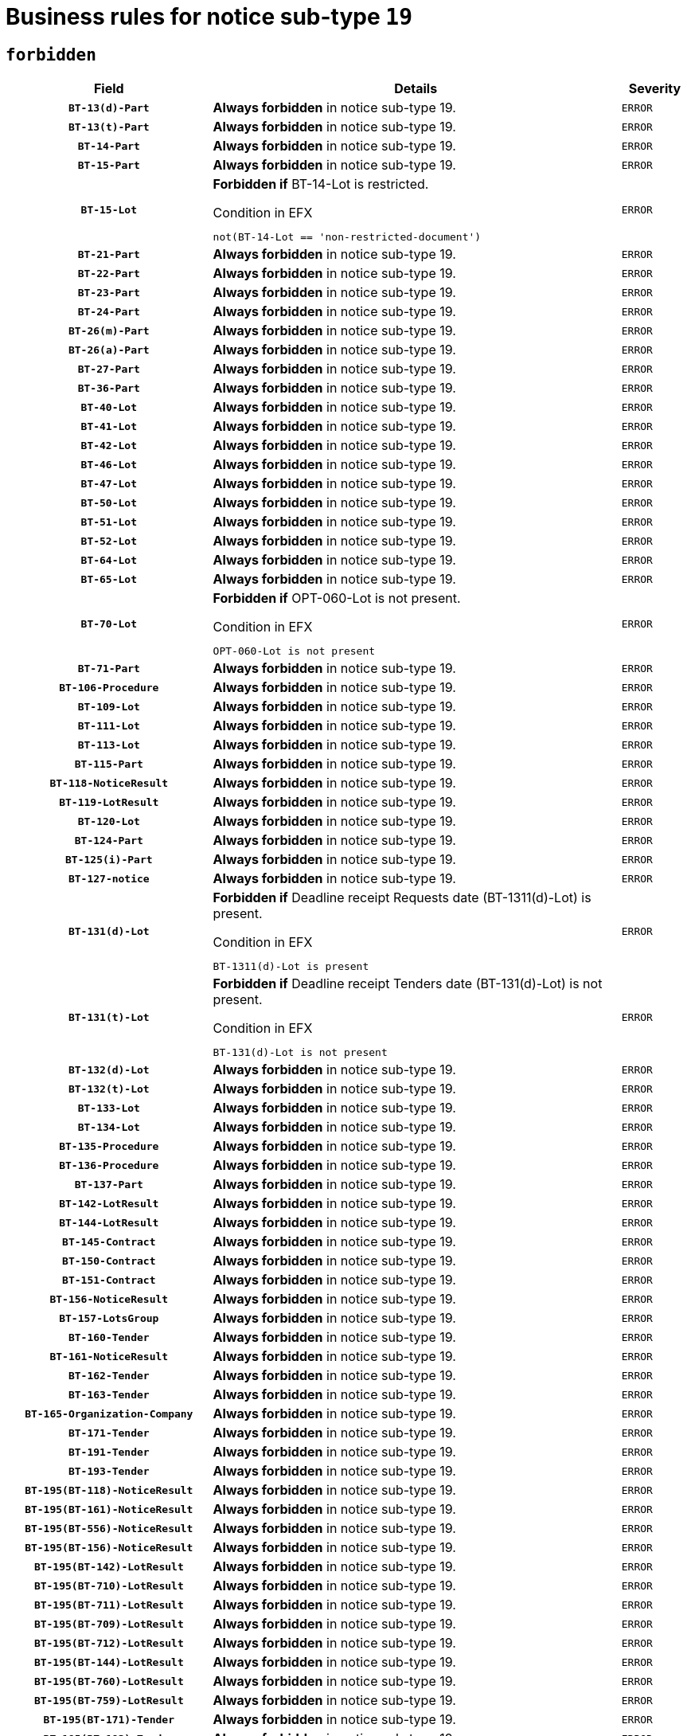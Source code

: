= Business rules for notice sub-type `19`
:navtitle: Business Rules

== `forbidden`
[cols="<3,<6,>1", role="fixed-layout"]
|====
h| Field h|Details h|Severity 
h|`BT-13(d)-Part`
a|

*Always forbidden* in notice sub-type 19.
|`ERROR`
h|`BT-13(t)-Part`
a|

*Always forbidden* in notice sub-type 19.
|`ERROR`
h|`BT-14-Part`
a|

*Always forbidden* in notice sub-type 19.
|`ERROR`
h|`BT-15-Part`
a|

*Always forbidden* in notice sub-type 19.
|`ERROR`
h|`BT-15-Lot`
a|

*Forbidden if* BT-14-Lot is restricted.

.Condition in EFX
[source, EFX]
----
not(BT-14-Lot == 'non-restricted-document')
----
|`ERROR`
h|`BT-21-Part`
a|

*Always forbidden* in notice sub-type 19.
|`ERROR`
h|`BT-22-Part`
a|

*Always forbidden* in notice sub-type 19.
|`ERROR`
h|`BT-23-Part`
a|

*Always forbidden* in notice sub-type 19.
|`ERROR`
h|`BT-24-Part`
a|

*Always forbidden* in notice sub-type 19.
|`ERROR`
h|`BT-26(m)-Part`
a|

*Always forbidden* in notice sub-type 19.
|`ERROR`
h|`BT-26(a)-Part`
a|

*Always forbidden* in notice sub-type 19.
|`ERROR`
h|`BT-27-Part`
a|

*Always forbidden* in notice sub-type 19.
|`ERROR`
h|`BT-36-Part`
a|

*Always forbidden* in notice sub-type 19.
|`ERROR`
h|`BT-40-Lot`
a|

*Always forbidden* in notice sub-type 19.
|`ERROR`
h|`BT-41-Lot`
a|

*Always forbidden* in notice sub-type 19.
|`ERROR`
h|`BT-42-Lot`
a|

*Always forbidden* in notice sub-type 19.
|`ERROR`
h|`BT-46-Lot`
a|

*Always forbidden* in notice sub-type 19.
|`ERROR`
h|`BT-47-Lot`
a|

*Always forbidden* in notice sub-type 19.
|`ERROR`
h|`BT-50-Lot`
a|

*Always forbidden* in notice sub-type 19.
|`ERROR`
h|`BT-51-Lot`
a|

*Always forbidden* in notice sub-type 19.
|`ERROR`
h|`BT-52-Lot`
a|

*Always forbidden* in notice sub-type 19.
|`ERROR`
h|`BT-64-Lot`
a|

*Always forbidden* in notice sub-type 19.
|`ERROR`
h|`BT-65-Lot`
a|

*Always forbidden* in notice sub-type 19.
|`ERROR`
h|`BT-70-Lot`
a|

*Forbidden if* OPT-060-Lot is not present.

.Condition in EFX
[source, EFX]
----
OPT-060-Lot is not present
----
|`ERROR`
h|`BT-71-Part`
a|

*Always forbidden* in notice sub-type 19.
|`ERROR`
h|`BT-106-Procedure`
a|

*Always forbidden* in notice sub-type 19.
|`ERROR`
h|`BT-109-Lot`
a|

*Always forbidden* in notice sub-type 19.
|`ERROR`
h|`BT-111-Lot`
a|

*Always forbidden* in notice sub-type 19.
|`ERROR`
h|`BT-113-Lot`
a|

*Always forbidden* in notice sub-type 19.
|`ERROR`
h|`BT-115-Part`
a|

*Always forbidden* in notice sub-type 19.
|`ERROR`
h|`BT-118-NoticeResult`
a|

*Always forbidden* in notice sub-type 19.
|`ERROR`
h|`BT-119-LotResult`
a|

*Always forbidden* in notice sub-type 19.
|`ERROR`
h|`BT-120-Lot`
a|

*Always forbidden* in notice sub-type 19.
|`ERROR`
h|`BT-124-Part`
a|

*Always forbidden* in notice sub-type 19.
|`ERROR`
h|`BT-125(i)-Part`
a|

*Always forbidden* in notice sub-type 19.
|`ERROR`
h|`BT-127-notice`
a|

*Always forbidden* in notice sub-type 19.
|`ERROR`
h|`BT-131(d)-Lot`
a|

*Forbidden if* Deadline receipt Requests date (BT-1311(d)-Lot) is present.

.Condition in EFX
[source, EFX]
----
BT-1311(d)-Lot is present
----
|`ERROR`
h|`BT-131(t)-Lot`
a|

*Forbidden if* Deadline receipt Tenders date (BT-131(d)-Lot) is not present.

.Condition in EFX
[source, EFX]
----
BT-131(d)-Lot is not present
----
|`ERROR`
h|`BT-132(d)-Lot`
a|

*Always forbidden* in notice sub-type 19.
|`ERROR`
h|`BT-132(t)-Lot`
a|

*Always forbidden* in notice sub-type 19.
|`ERROR`
h|`BT-133-Lot`
a|

*Always forbidden* in notice sub-type 19.
|`ERROR`
h|`BT-134-Lot`
a|

*Always forbidden* in notice sub-type 19.
|`ERROR`
h|`BT-135-Procedure`
a|

*Always forbidden* in notice sub-type 19.
|`ERROR`
h|`BT-136-Procedure`
a|

*Always forbidden* in notice sub-type 19.
|`ERROR`
h|`BT-137-Part`
a|

*Always forbidden* in notice sub-type 19.
|`ERROR`
h|`BT-142-LotResult`
a|

*Always forbidden* in notice sub-type 19.
|`ERROR`
h|`BT-144-LotResult`
a|

*Always forbidden* in notice sub-type 19.
|`ERROR`
h|`BT-145-Contract`
a|

*Always forbidden* in notice sub-type 19.
|`ERROR`
h|`BT-150-Contract`
a|

*Always forbidden* in notice sub-type 19.
|`ERROR`
h|`BT-151-Contract`
a|

*Always forbidden* in notice sub-type 19.
|`ERROR`
h|`BT-156-NoticeResult`
a|

*Always forbidden* in notice sub-type 19.
|`ERROR`
h|`BT-157-LotsGroup`
a|

*Always forbidden* in notice sub-type 19.
|`ERROR`
h|`BT-160-Tender`
a|

*Always forbidden* in notice sub-type 19.
|`ERROR`
h|`BT-161-NoticeResult`
a|

*Always forbidden* in notice sub-type 19.
|`ERROR`
h|`BT-162-Tender`
a|

*Always forbidden* in notice sub-type 19.
|`ERROR`
h|`BT-163-Tender`
a|

*Always forbidden* in notice sub-type 19.
|`ERROR`
h|`BT-165-Organization-Company`
a|

*Always forbidden* in notice sub-type 19.
|`ERROR`
h|`BT-171-Tender`
a|

*Always forbidden* in notice sub-type 19.
|`ERROR`
h|`BT-191-Tender`
a|

*Always forbidden* in notice sub-type 19.
|`ERROR`
h|`BT-193-Tender`
a|

*Always forbidden* in notice sub-type 19.
|`ERROR`
h|`BT-195(BT-118)-NoticeResult`
a|

*Always forbidden* in notice sub-type 19.
|`ERROR`
h|`BT-195(BT-161)-NoticeResult`
a|

*Always forbidden* in notice sub-type 19.
|`ERROR`
h|`BT-195(BT-556)-NoticeResult`
a|

*Always forbidden* in notice sub-type 19.
|`ERROR`
h|`BT-195(BT-156)-NoticeResult`
a|

*Always forbidden* in notice sub-type 19.
|`ERROR`
h|`BT-195(BT-142)-LotResult`
a|

*Always forbidden* in notice sub-type 19.
|`ERROR`
h|`BT-195(BT-710)-LotResult`
a|

*Always forbidden* in notice sub-type 19.
|`ERROR`
h|`BT-195(BT-711)-LotResult`
a|

*Always forbidden* in notice sub-type 19.
|`ERROR`
h|`BT-195(BT-709)-LotResult`
a|

*Always forbidden* in notice sub-type 19.
|`ERROR`
h|`BT-195(BT-712)-LotResult`
a|

*Always forbidden* in notice sub-type 19.
|`ERROR`
h|`BT-195(BT-144)-LotResult`
a|

*Always forbidden* in notice sub-type 19.
|`ERROR`
h|`BT-195(BT-760)-LotResult`
a|

*Always forbidden* in notice sub-type 19.
|`ERROR`
h|`BT-195(BT-759)-LotResult`
a|

*Always forbidden* in notice sub-type 19.
|`ERROR`
h|`BT-195(BT-171)-Tender`
a|

*Always forbidden* in notice sub-type 19.
|`ERROR`
h|`BT-195(BT-193)-Tender`
a|

*Always forbidden* in notice sub-type 19.
|`ERROR`
h|`BT-195(BT-720)-Tender`
a|

*Always forbidden* in notice sub-type 19.
|`ERROR`
h|`BT-195(BT-162)-Tender`
a|

*Always forbidden* in notice sub-type 19.
|`ERROR`
h|`BT-195(BT-160)-Tender`
a|

*Always forbidden* in notice sub-type 19.
|`ERROR`
h|`BT-195(BT-163)-Tender`
a|

*Always forbidden* in notice sub-type 19.
|`ERROR`
h|`BT-195(BT-191)-Tender`
a|

*Always forbidden* in notice sub-type 19.
|`ERROR`
h|`BT-195(BT-553)-Tender`
a|

*Always forbidden* in notice sub-type 19.
|`ERROR`
h|`BT-195(BT-554)-Tender`
a|

*Always forbidden* in notice sub-type 19.
|`ERROR`
h|`BT-195(BT-555)-Tender`
a|

*Always forbidden* in notice sub-type 19.
|`ERROR`
h|`BT-195(BT-773)-Tender`
a|

*Always forbidden* in notice sub-type 19.
|`ERROR`
h|`BT-195(BT-731)-Tender`
a|

*Always forbidden* in notice sub-type 19.
|`ERROR`
h|`BT-195(BT-730)-Tender`
a|

*Always forbidden* in notice sub-type 19.
|`ERROR`
h|`BT-195(BT-09)-Procedure`
a|

*Always forbidden* in notice sub-type 19.
|`ERROR`
h|`BT-195(BT-105)-Procedure`
a|

*Always forbidden* in notice sub-type 19.
|`ERROR`
h|`BT-195(BT-88)-Procedure`
a|

*Always forbidden* in notice sub-type 19.
|`ERROR`
h|`BT-195(BT-106)-Procedure`
a|

*Always forbidden* in notice sub-type 19.
|`ERROR`
h|`BT-195(BT-1351)-Procedure`
a|

*Always forbidden* in notice sub-type 19.
|`ERROR`
h|`BT-195(BT-136)-Procedure`
a|

*Always forbidden* in notice sub-type 19.
|`ERROR`
h|`BT-195(BT-1252)-Procedure`
a|

*Always forbidden* in notice sub-type 19.
|`ERROR`
h|`BT-195(BT-135)-Procedure`
a|

*Always forbidden* in notice sub-type 19.
|`ERROR`
h|`BT-195(BT-733)-LotsGroup`
a|

*Always forbidden* in notice sub-type 19.
|`ERROR`
h|`BT-195(BT-543)-LotsGroup`
a|

*Always forbidden* in notice sub-type 19.
|`ERROR`
h|`BT-195(BT-5421)-LotsGroup`
a|

*Always forbidden* in notice sub-type 19.
|`ERROR`
h|`BT-195(BT-5422)-LotsGroup`
a|

*Always forbidden* in notice sub-type 19.
|`ERROR`
h|`BT-195(BT-5423)-LotsGroup`
a|

*Always forbidden* in notice sub-type 19.
|`ERROR`
h|`BT-195(BT-541)-LotsGroup`
a|

*Always forbidden* in notice sub-type 19.
|`ERROR`
h|`BT-195(BT-734)-LotsGroup`
a|

*Always forbidden* in notice sub-type 19.
|`ERROR`
h|`BT-195(BT-539)-LotsGroup`
a|

*Always forbidden* in notice sub-type 19.
|`ERROR`
h|`BT-195(BT-540)-LotsGroup`
a|

*Always forbidden* in notice sub-type 19.
|`ERROR`
h|`BT-195(BT-733)-Lot`
a|

*Always forbidden* in notice sub-type 19.
|`ERROR`
h|`BT-195(BT-543)-Lot`
a|

*Always forbidden* in notice sub-type 19.
|`ERROR`
h|`BT-195(BT-5421)-Lot`
a|

*Always forbidden* in notice sub-type 19.
|`ERROR`
h|`BT-195(BT-5422)-Lot`
a|

*Always forbidden* in notice sub-type 19.
|`ERROR`
h|`BT-195(BT-5423)-Lot`
a|

*Always forbidden* in notice sub-type 19.
|`ERROR`
h|`BT-195(BT-541)-Lot`
a|

*Always forbidden* in notice sub-type 19.
|`ERROR`
h|`BT-195(BT-734)-Lot`
a|

*Always forbidden* in notice sub-type 19.
|`ERROR`
h|`BT-195(BT-539)-Lot`
a|

*Always forbidden* in notice sub-type 19.
|`ERROR`
h|`BT-195(BT-540)-Lot`
a|

*Always forbidden* in notice sub-type 19.
|`ERROR`
h|`BT-195(BT-635)-LotResult`
a|

*Always forbidden* in notice sub-type 19.
|`ERROR`
h|`BT-195(BT-636)-LotResult`
a|

*Always forbidden* in notice sub-type 19.
|`ERROR`
h|`BT-195(BT-1118)-NoticeResult`
a|

*Always forbidden* in notice sub-type 19.
|`ERROR`
h|`BT-195(BT-1561)-NoticeResult`
a|

*Always forbidden* in notice sub-type 19.
|`ERROR`
h|`BT-195(BT-660)-LotResult`
a|

*Always forbidden* in notice sub-type 19.
|`ERROR`
h|`BT-196(BT-118)-NoticeResult`
a|

*Always forbidden* in notice sub-type 19.
|`ERROR`
h|`BT-196(BT-161)-NoticeResult`
a|

*Always forbidden* in notice sub-type 19.
|`ERROR`
h|`BT-196(BT-556)-NoticeResult`
a|

*Always forbidden* in notice sub-type 19.
|`ERROR`
h|`BT-196(BT-156)-NoticeResult`
a|

*Always forbidden* in notice sub-type 19.
|`ERROR`
h|`BT-196(BT-142)-LotResult`
a|

*Always forbidden* in notice sub-type 19.
|`ERROR`
h|`BT-196(BT-710)-LotResult`
a|

*Always forbidden* in notice sub-type 19.
|`ERROR`
h|`BT-196(BT-711)-LotResult`
a|

*Always forbidden* in notice sub-type 19.
|`ERROR`
h|`BT-196(BT-709)-LotResult`
a|

*Always forbidden* in notice sub-type 19.
|`ERROR`
h|`BT-196(BT-712)-LotResult`
a|

*Always forbidden* in notice sub-type 19.
|`ERROR`
h|`BT-196(BT-144)-LotResult`
a|

*Always forbidden* in notice sub-type 19.
|`ERROR`
h|`BT-196(BT-760)-LotResult`
a|

*Always forbidden* in notice sub-type 19.
|`ERROR`
h|`BT-196(BT-759)-LotResult`
a|

*Always forbidden* in notice sub-type 19.
|`ERROR`
h|`BT-196(BT-171)-Tender`
a|

*Always forbidden* in notice sub-type 19.
|`ERROR`
h|`BT-196(BT-193)-Tender`
a|

*Always forbidden* in notice sub-type 19.
|`ERROR`
h|`BT-196(BT-720)-Tender`
a|

*Always forbidden* in notice sub-type 19.
|`ERROR`
h|`BT-196(BT-162)-Tender`
a|

*Always forbidden* in notice sub-type 19.
|`ERROR`
h|`BT-196(BT-160)-Tender`
a|

*Always forbidden* in notice sub-type 19.
|`ERROR`
h|`BT-196(BT-163)-Tender`
a|

*Always forbidden* in notice sub-type 19.
|`ERROR`
h|`BT-196(BT-191)-Tender`
a|

*Always forbidden* in notice sub-type 19.
|`ERROR`
h|`BT-196(BT-553)-Tender`
a|

*Always forbidden* in notice sub-type 19.
|`ERROR`
h|`BT-196(BT-554)-Tender`
a|

*Always forbidden* in notice sub-type 19.
|`ERROR`
h|`BT-196(BT-555)-Tender`
a|

*Always forbidden* in notice sub-type 19.
|`ERROR`
h|`BT-196(BT-773)-Tender`
a|

*Always forbidden* in notice sub-type 19.
|`ERROR`
h|`BT-196(BT-731)-Tender`
a|

*Always forbidden* in notice sub-type 19.
|`ERROR`
h|`BT-196(BT-730)-Tender`
a|

*Always forbidden* in notice sub-type 19.
|`ERROR`
h|`BT-196(BT-09)-Procedure`
a|

*Always forbidden* in notice sub-type 19.
|`ERROR`
h|`BT-196(BT-105)-Procedure`
a|

*Always forbidden* in notice sub-type 19.
|`ERROR`
h|`BT-196(BT-88)-Procedure`
a|

*Always forbidden* in notice sub-type 19.
|`ERROR`
h|`BT-196(BT-106)-Procedure`
a|

*Always forbidden* in notice sub-type 19.
|`ERROR`
h|`BT-196(BT-1351)-Procedure`
a|

*Always forbidden* in notice sub-type 19.
|`ERROR`
h|`BT-196(BT-136)-Procedure`
a|

*Always forbidden* in notice sub-type 19.
|`ERROR`
h|`BT-196(BT-1252)-Procedure`
a|

*Always forbidden* in notice sub-type 19.
|`ERROR`
h|`BT-196(BT-135)-Procedure`
a|

*Always forbidden* in notice sub-type 19.
|`ERROR`
h|`BT-196(BT-733)-LotsGroup`
a|

*Always forbidden* in notice sub-type 19.
|`ERROR`
h|`BT-196(BT-543)-LotsGroup`
a|

*Always forbidden* in notice sub-type 19.
|`ERROR`
h|`BT-196(BT-5421)-LotsGroup`
a|

*Always forbidden* in notice sub-type 19.
|`ERROR`
h|`BT-196(BT-5422)-LotsGroup`
a|

*Always forbidden* in notice sub-type 19.
|`ERROR`
h|`BT-196(BT-5423)-LotsGroup`
a|

*Always forbidden* in notice sub-type 19.
|`ERROR`
h|`BT-196(BT-541)-LotsGroup`
a|

*Always forbidden* in notice sub-type 19.
|`ERROR`
h|`BT-196(BT-734)-LotsGroup`
a|

*Always forbidden* in notice sub-type 19.
|`ERROR`
h|`BT-196(BT-539)-LotsGroup`
a|

*Always forbidden* in notice sub-type 19.
|`ERROR`
h|`BT-196(BT-540)-LotsGroup`
a|

*Always forbidden* in notice sub-type 19.
|`ERROR`
h|`BT-196(BT-733)-Lot`
a|

*Always forbidden* in notice sub-type 19.
|`ERROR`
h|`BT-196(BT-543)-Lot`
a|

*Always forbidden* in notice sub-type 19.
|`ERROR`
h|`BT-196(BT-5421)-Lot`
a|

*Always forbidden* in notice sub-type 19.
|`ERROR`
h|`BT-196(BT-5422)-Lot`
a|

*Always forbidden* in notice sub-type 19.
|`ERROR`
h|`BT-196(BT-5423)-Lot`
a|

*Always forbidden* in notice sub-type 19.
|`ERROR`
h|`BT-196(BT-541)-Lot`
a|

*Always forbidden* in notice sub-type 19.
|`ERROR`
h|`BT-196(BT-734)-Lot`
a|

*Always forbidden* in notice sub-type 19.
|`ERROR`
h|`BT-196(BT-539)-Lot`
a|

*Always forbidden* in notice sub-type 19.
|`ERROR`
h|`BT-196(BT-540)-Lot`
a|

*Always forbidden* in notice sub-type 19.
|`ERROR`
h|`BT-196(BT-635)-LotResult`
a|

*Always forbidden* in notice sub-type 19.
|`ERROR`
h|`BT-196(BT-636)-LotResult`
a|

*Always forbidden* in notice sub-type 19.
|`ERROR`
h|`BT-196(BT-1118)-NoticeResult`
a|

*Always forbidden* in notice sub-type 19.
|`ERROR`
h|`BT-196(BT-1561)-NoticeResult`
a|

*Always forbidden* in notice sub-type 19.
|`ERROR`
h|`BT-196(BT-660)-LotResult`
a|

*Always forbidden* in notice sub-type 19.
|`ERROR`
h|`BT-197(BT-118)-NoticeResult`
a|

*Always forbidden* in notice sub-type 19.
|`ERROR`
h|`BT-197(BT-161)-NoticeResult`
a|

*Always forbidden* in notice sub-type 19.
|`ERROR`
h|`BT-197(BT-556)-NoticeResult`
a|

*Always forbidden* in notice sub-type 19.
|`ERROR`
h|`BT-197(BT-156)-NoticeResult`
a|

*Always forbidden* in notice sub-type 19.
|`ERROR`
h|`BT-197(BT-142)-LotResult`
a|

*Always forbidden* in notice sub-type 19.
|`ERROR`
h|`BT-197(BT-710)-LotResult`
a|

*Always forbidden* in notice sub-type 19.
|`ERROR`
h|`BT-197(BT-711)-LotResult`
a|

*Always forbidden* in notice sub-type 19.
|`ERROR`
h|`BT-197(BT-709)-LotResult`
a|

*Always forbidden* in notice sub-type 19.
|`ERROR`
h|`BT-197(BT-712)-LotResult`
a|

*Always forbidden* in notice sub-type 19.
|`ERROR`
h|`BT-197(BT-144)-LotResult`
a|

*Always forbidden* in notice sub-type 19.
|`ERROR`
h|`BT-197(BT-760)-LotResult`
a|

*Always forbidden* in notice sub-type 19.
|`ERROR`
h|`BT-197(BT-759)-LotResult`
a|

*Always forbidden* in notice sub-type 19.
|`ERROR`
h|`BT-197(BT-171)-Tender`
a|

*Always forbidden* in notice sub-type 19.
|`ERROR`
h|`BT-197(BT-193)-Tender`
a|

*Always forbidden* in notice sub-type 19.
|`ERROR`
h|`BT-197(BT-720)-Tender`
a|

*Always forbidden* in notice sub-type 19.
|`ERROR`
h|`BT-197(BT-162)-Tender`
a|

*Always forbidden* in notice sub-type 19.
|`ERROR`
h|`BT-197(BT-160)-Tender`
a|

*Always forbidden* in notice sub-type 19.
|`ERROR`
h|`BT-197(BT-163)-Tender`
a|

*Always forbidden* in notice sub-type 19.
|`ERROR`
h|`BT-197(BT-191)-Tender`
a|

*Always forbidden* in notice sub-type 19.
|`ERROR`
h|`BT-197(BT-553)-Tender`
a|

*Always forbidden* in notice sub-type 19.
|`ERROR`
h|`BT-197(BT-554)-Tender`
a|

*Always forbidden* in notice sub-type 19.
|`ERROR`
h|`BT-197(BT-555)-Tender`
a|

*Always forbidden* in notice sub-type 19.
|`ERROR`
h|`BT-197(BT-773)-Tender`
a|

*Always forbidden* in notice sub-type 19.
|`ERROR`
h|`BT-197(BT-731)-Tender`
a|

*Always forbidden* in notice sub-type 19.
|`ERROR`
h|`BT-197(BT-730)-Tender`
a|

*Always forbidden* in notice sub-type 19.
|`ERROR`
h|`BT-197(BT-09)-Procedure`
a|

*Always forbidden* in notice sub-type 19.
|`ERROR`
h|`BT-197(BT-105)-Procedure`
a|

*Always forbidden* in notice sub-type 19.
|`ERROR`
h|`BT-197(BT-88)-Procedure`
a|

*Always forbidden* in notice sub-type 19.
|`ERROR`
h|`BT-197(BT-106)-Procedure`
a|

*Always forbidden* in notice sub-type 19.
|`ERROR`
h|`BT-197(BT-1351)-Procedure`
a|

*Always forbidden* in notice sub-type 19.
|`ERROR`
h|`BT-197(BT-136)-Procedure`
a|

*Always forbidden* in notice sub-type 19.
|`ERROR`
h|`BT-197(BT-1252)-Procedure`
a|

*Always forbidden* in notice sub-type 19.
|`ERROR`
h|`BT-197(BT-135)-Procedure`
a|

*Always forbidden* in notice sub-type 19.
|`ERROR`
h|`BT-197(BT-733)-LotsGroup`
a|

*Always forbidden* in notice sub-type 19.
|`ERROR`
h|`BT-197(BT-543)-LotsGroup`
a|

*Always forbidden* in notice sub-type 19.
|`ERROR`
h|`BT-197(BT-5421)-LotsGroup`
a|

*Always forbidden* in notice sub-type 19.
|`ERROR`
h|`BT-197(BT-5422)-LotsGroup`
a|

*Always forbidden* in notice sub-type 19.
|`ERROR`
h|`BT-197(BT-5423)-LotsGroup`
a|

*Always forbidden* in notice sub-type 19.
|`ERROR`
h|`BT-197(BT-541)-LotsGroup`
a|

*Always forbidden* in notice sub-type 19.
|`ERROR`
h|`BT-197(BT-734)-LotsGroup`
a|

*Always forbidden* in notice sub-type 19.
|`ERROR`
h|`BT-197(BT-539)-LotsGroup`
a|

*Always forbidden* in notice sub-type 19.
|`ERROR`
h|`BT-197(BT-540)-LotsGroup`
a|

*Always forbidden* in notice sub-type 19.
|`ERROR`
h|`BT-197(BT-733)-Lot`
a|

*Always forbidden* in notice sub-type 19.
|`ERROR`
h|`BT-197(BT-543)-Lot`
a|

*Always forbidden* in notice sub-type 19.
|`ERROR`
h|`BT-197(BT-5421)-Lot`
a|

*Always forbidden* in notice sub-type 19.
|`ERROR`
h|`BT-197(BT-5422)-Lot`
a|

*Always forbidden* in notice sub-type 19.
|`ERROR`
h|`BT-197(BT-5423)-Lot`
a|

*Always forbidden* in notice sub-type 19.
|`ERROR`
h|`BT-197(BT-541)-Lot`
a|

*Always forbidden* in notice sub-type 19.
|`ERROR`
h|`BT-197(BT-734)-Lot`
a|

*Always forbidden* in notice sub-type 19.
|`ERROR`
h|`BT-197(BT-539)-Lot`
a|

*Always forbidden* in notice sub-type 19.
|`ERROR`
h|`BT-197(BT-540)-Lot`
a|

*Always forbidden* in notice sub-type 19.
|`ERROR`
h|`BT-197(BT-635)-LotResult`
a|

*Always forbidden* in notice sub-type 19.
|`ERROR`
h|`BT-197(BT-636)-LotResult`
a|

*Always forbidden* in notice sub-type 19.
|`ERROR`
h|`BT-197(BT-1118)-NoticeResult`
a|

*Always forbidden* in notice sub-type 19.
|`ERROR`
h|`BT-197(BT-1561)-NoticeResult`
a|

*Always forbidden* in notice sub-type 19.
|`ERROR`
h|`BT-197(BT-660)-LotResult`
a|

*Always forbidden* in notice sub-type 19.
|`ERROR`
h|`BT-198(BT-118)-NoticeResult`
a|

*Always forbidden* in notice sub-type 19.
|`ERROR`
h|`BT-198(BT-161)-NoticeResult`
a|

*Always forbidden* in notice sub-type 19.
|`ERROR`
h|`BT-198(BT-556)-NoticeResult`
a|

*Always forbidden* in notice sub-type 19.
|`ERROR`
h|`BT-198(BT-156)-NoticeResult`
a|

*Always forbidden* in notice sub-type 19.
|`ERROR`
h|`BT-198(BT-142)-LotResult`
a|

*Always forbidden* in notice sub-type 19.
|`ERROR`
h|`BT-198(BT-710)-LotResult`
a|

*Always forbidden* in notice sub-type 19.
|`ERROR`
h|`BT-198(BT-711)-LotResult`
a|

*Always forbidden* in notice sub-type 19.
|`ERROR`
h|`BT-198(BT-709)-LotResult`
a|

*Always forbidden* in notice sub-type 19.
|`ERROR`
h|`BT-198(BT-712)-LotResult`
a|

*Always forbidden* in notice sub-type 19.
|`ERROR`
h|`BT-198(BT-144)-LotResult`
a|

*Always forbidden* in notice sub-type 19.
|`ERROR`
h|`BT-198(BT-760)-LotResult`
a|

*Always forbidden* in notice sub-type 19.
|`ERROR`
h|`BT-198(BT-759)-LotResult`
a|

*Always forbidden* in notice sub-type 19.
|`ERROR`
h|`BT-198(BT-171)-Tender`
a|

*Always forbidden* in notice sub-type 19.
|`ERROR`
h|`BT-198(BT-193)-Tender`
a|

*Always forbidden* in notice sub-type 19.
|`ERROR`
h|`BT-198(BT-720)-Tender`
a|

*Always forbidden* in notice sub-type 19.
|`ERROR`
h|`BT-198(BT-162)-Tender`
a|

*Always forbidden* in notice sub-type 19.
|`ERROR`
h|`BT-198(BT-160)-Tender`
a|

*Always forbidden* in notice sub-type 19.
|`ERROR`
h|`BT-198(BT-163)-Tender`
a|

*Always forbidden* in notice sub-type 19.
|`ERROR`
h|`BT-198(BT-191)-Tender`
a|

*Always forbidden* in notice sub-type 19.
|`ERROR`
h|`BT-198(BT-553)-Tender`
a|

*Always forbidden* in notice sub-type 19.
|`ERROR`
h|`BT-198(BT-554)-Tender`
a|

*Always forbidden* in notice sub-type 19.
|`ERROR`
h|`BT-198(BT-555)-Tender`
a|

*Always forbidden* in notice sub-type 19.
|`ERROR`
h|`BT-198(BT-773)-Tender`
a|

*Always forbidden* in notice sub-type 19.
|`ERROR`
h|`BT-198(BT-731)-Tender`
a|

*Always forbidden* in notice sub-type 19.
|`ERROR`
h|`BT-198(BT-730)-Tender`
a|

*Always forbidden* in notice sub-type 19.
|`ERROR`
h|`BT-198(BT-09)-Procedure`
a|

*Always forbidden* in notice sub-type 19.
|`ERROR`
h|`BT-198(BT-105)-Procedure`
a|

*Always forbidden* in notice sub-type 19.
|`ERROR`
h|`BT-198(BT-88)-Procedure`
a|

*Always forbidden* in notice sub-type 19.
|`ERROR`
h|`BT-198(BT-106)-Procedure`
a|

*Always forbidden* in notice sub-type 19.
|`ERROR`
h|`BT-198(BT-1351)-Procedure`
a|

*Always forbidden* in notice sub-type 19.
|`ERROR`
h|`BT-198(BT-136)-Procedure`
a|

*Always forbidden* in notice sub-type 19.
|`ERROR`
h|`BT-198(BT-1252)-Procedure`
a|

*Always forbidden* in notice sub-type 19.
|`ERROR`
h|`BT-198(BT-135)-Procedure`
a|

*Always forbidden* in notice sub-type 19.
|`ERROR`
h|`BT-198(BT-733)-LotsGroup`
a|

*Always forbidden* in notice sub-type 19.
|`ERROR`
h|`BT-198(BT-543)-LotsGroup`
a|

*Always forbidden* in notice sub-type 19.
|`ERROR`
h|`BT-198(BT-5421)-LotsGroup`
a|

*Always forbidden* in notice sub-type 19.
|`ERROR`
h|`BT-198(BT-5422)-LotsGroup`
a|

*Always forbidden* in notice sub-type 19.
|`ERROR`
h|`BT-198(BT-5423)-LotsGroup`
a|

*Always forbidden* in notice sub-type 19.
|`ERROR`
h|`BT-198(BT-541)-LotsGroup`
a|

*Always forbidden* in notice sub-type 19.
|`ERROR`
h|`BT-198(BT-734)-LotsGroup`
a|

*Always forbidden* in notice sub-type 19.
|`ERROR`
h|`BT-198(BT-539)-LotsGroup`
a|

*Always forbidden* in notice sub-type 19.
|`ERROR`
h|`BT-198(BT-540)-LotsGroup`
a|

*Always forbidden* in notice sub-type 19.
|`ERROR`
h|`BT-198(BT-733)-Lot`
a|

*Always forbidden* in notice sub-type 19.
|`ERROR`
h|`BT-198(BT-543)-Lot`
a|

*Always forbidden* in notice sub-type 19.
|`ERROR`
h|`BT-198(BT-5421)-Lot`
a|

*Always forbidden* in notice sub-type 19.
|`ERROR`
h|`BT-198(BT-5422)-Lot`
a|

*Always forbidden* in notice sub-type 19.
|`ERROR`
h|`BT-198(BT-5423)-Lot`
a|

*Always forbidden* in notice sub-type 19.
|`ERROR`
h|`BT-198(BT-541)-Lot`
a|

*Always forbidden* in notice sub-type 19.
|`ERROR`
h|`BT-198(BT-734)-Lot`
a|

*Always forbidden* in notice sub-type 19.
|`ERROR`
h|`BT-198(BT-539)-Lot`
a|

*Always forbidden* in notice sub-type 19.
|`ERROR`
h|`BT-198(BT-540)-Lot`
a|

*Always forbidden* in notice sub-type 19.
|`ERROR`
h|`BT-198(BT-635)-LotResult`
a|

*Always forbidden* in notice sub-type 19.
|`ERROR`
h|`BT-198(BT-636)-LotResult`
a|

*Always forbidden* in notice sub-type 19.
|`ERROR`
h|`BT-198(BT-1118)-NoticeResult`
a|

*Always forbidden* in notice sub-type 19.
|`ERROR`
h|`BT-198(BT-1561)-NoticeResult`
a|

*Always forbidden* in notice sub-type 19.
|`ERROR`
h|`BT-198(BT-660)-LotResult`
a|

*Always forbidden* in notice sub-type 19.
|`ERROR`
h|`BT-200-Contract`
a|

*Always forbidden* in notice sub-type 19.
|`ERROR`
h|`BT-201-Contract`
a|

*Always forbidden* in notice sub-type 19.
|`ERROR`
h|`BT-202-Contract`
a|

*Always forbidden* in notice sub-type 19.
|`ERROR`
h|`BT-262-Part`
a|

*Always forbidden* in notice sub-type 19.
|`ERROR`
h|`BT-263-Part`
a|

*Always forbidden* in notice sub-type 19.
|`ERROR`
h|`BT-271-Procedure`
a|

*Always forbidden* in notice sub-type 19.
|`ERROR`
h|`BT-271-LotsGroup`
a|

*Always forbidden* in notice sub-type 19.
|`ERROR`
h|`BT-271-Lot`
a|

*Always forbidden* in notice sub-type 19.
|`ERROR`
h|`BT-300-Part`
a|

*Always forbidden* in notice sub-type 19.
|`ERROR`
h|`BT-500-UBO`
a|

*Always forbidden* in notice sub-type 19.
|`ERROR`
h|`BT-500-Business`
a|

*Always forbidden* in notice sub-type 19.
|`ERROR`
h|`BT-501-Business-National`
a|

*Always forbidden* in notice sub-type 19.
|`ERROR`
h|`BT-501-Business-European`
a|

*Always forbidden* in notice sub-type 19.
|`ERROR`
h|`BT-502-Business`
a|

*Always forbidden* in notice sub-type 19.
|`ERROR`
h|`BT-503-UBO`
a|

*Always forbidden* in notice sub-type 19.
|`ERROR`
h|`BT-503-Business`
a|

*Always forbidden* in notice sub-type 19.
|`ERROR`
h|`BT-505-Business`
a|

*Always forbidden* in notice sub-type 19.
|`ERROR`
h|`BT-506-UBO`
a|

*Always forbidden* in notice sub-type 19.
|`ERROR`
h|`BT-506-Business`
a|

*Always forbidden* in notice sub-type 19.
|`ERROR`
h|`BT-507-UBO`
a|

*Always forbidden* in notice sub-type 19.
|`ERROR`
h|`BT-507-Business`
a|

*Always forbidden* in notice sub-type 19.
|`ERROR`
h|`BT-510(a)-UBO`
a|

*Always forbidden* in notice sub-type 19.
|`ERROR`
h|`BT-510(b)-UBO`
a|

*Always forbidden* in notice sub-type 19.
|`ERROR`
h|`BT-510(c)-UBO`
a|

*Always forbidden* in notice sub-type 19.
|`ERROR`
h|`BT-510(a)-Business`
a|

*Always forbidden* in notice sub-type 19.
|`ERROR`
h|`BT-510(b)-Business`
a|

*Always forbidden* in notice sub-type 19.
|`ERROR`
h|`BT-510(c)-Business`
a|

*Always forbidden* in notice sub-type 19.
|`ERROR`
h|`BT-512-UBO`
a|

*Always forbidden* in notice sub-type 19.
|`ERROR`
h|`BT-512-Business`
a|

*Always forbidden* in notice sub-type 19.
|`ERROR`
h|`BT-513-UBO`
a|

*Always forbidden* in notice sub-type 19.
|`ERROR`
h|`BT-513-Business`
a|

*Always forbidden* in notice sub-type 19.
|`ERROR`
h|`BT-514-UBO`
a|

*Always forbidden* in notice sub-type 19.
|`ERROR`
h|`BT-514-Business`
a|

*Always forbidden* in notice sub-type 19.
|`ERROR`
h|`BT-531-Part`
a|

*Always forbidden* in notice sub-type 19.
|`ERROR`
h|`BT-536-Part`
a|

*Always forbidden* in notice sub-type 19.
|`ERROR`
h|`BT-537-Part`
a|

*Always forbidden* in notice sub-type 19.
|`ERROR`
h|`BT-538-Part`
a|

*Always forbidden* in notice sub-type 19.
|`ERROR`
h|`BT-553-Tender`
a|

*Always forbidden* in notice sub-type 19.
|`ERROR`
h|`BT-554-Tender`
a|

*Always forbidden* in notice sub-type 19.
|`ERROR`
h|`BT-555-Tender`
a|

*Always forbidden* in notice sub-type 19.
|`ERROR`
h|`BT-556-NoticeResult`
a|

*Always forbidden* in notice sub-type 19.
|`ERROR`
h|`BT-615-Part`
a|

*Always forbidden* in notice sub-type 19.
|`ERROR`
h|`BT-615-Lot`
a|

*Forbidden if* BT-14-Lot is not restricted.

.Condition in EFX
[source, EFX]
----
not(BT-14-Lot == 'restricted-document')
----
|`ERROR`
h|`BT-630(d)-Lot`
a|

*Always forbidden* in notice sub-type 19.
|`ERROR`
h|`BT-630(t)-Lot`
a|

*Always forbidden* in notice sub-type 19.
|`ERROR`
h|`BT-631-Lot`
a|

*Always forbidden* in notice sub-type 19.
|`ERROR`
h|`BT-632-Part`
a|

*Always forbidden* in notice sub-type 19.
|`ERROR`
h|`BT-633-Organization`
a|

*Always forbidden* in notice sub-type 19.
|`ERROR`
h|`BT-635-LotResult`
a|

*Always forbidden* in notice sub-type 19.
|`ERROR`
h|`BT-636-LotResult`
a|

*Always forbidden* in notice sub-type 19.
|`ERROR`
h|`BT-651-Lot`
a|

*Always forbidden* in notice sub-type 19.
|`ERROR`
h|`BT-660-LotResult`
a|

*Always forbidden* in notice sub-type 19.
|`ERROR`
h|`BT-661-Lot`
a|

*Always forbidden* in notice sub-type 19.
|`ERROR`
h|`BT-706-UBO`
a|

*Always forbidden* in notice sub-type 19.
|`ERROR`
h|`BT-707-Part`
a|

*Always forbidden* in notice sub-type 19.
|`ERROR`
h|`BT-707-Lot`
a|

*Forbidden if* BT-14-Lot is not restricted.

.Condition in EFX
[source, EFX]
----
not(BT-14-Lot == 'restricted-document')
----
|`ERROR`
h|`BT-708-Part`
a|

*Always forbidden* in notice sub-type 19.
|`ERROR`
h|`BT-709-LotResult`
a|

*Always forbidden* in notice sub-type 19.
|`ERROR`
h|`BT-710-LotResult`
a|

*Always forbidden* in notice sub-type 19.
|`ERROR`
h|`BT-711-LotResult`
a|

*Always forbidden* in notice sub-type 19.
|`ERROR`
h|`BT-712(a)-LotResult`
a|

*Always forbidden* in notice sub-type 19.
|`ERROR`
h|`BT-712(b)-LotResult`
a|

*Always forbidden* in notice sub-type 19.
|`ERROR`
h|`BT-720-Tender`
a|

*Always forbidden* in notice sub-type 19.
|`ERROR`
h|`BT-721-Contract`
a|

*Always forbidden* in notice sub-type 19.
|`ERROR`
h|`BT-722-Contract`
a|

*Always forbidden* in notice sub-type 19.
|`ERROR`
h|`BT-723-LotResult`
a|

*Always forbidden* in notice sub-type 19.
|`ERROR`
h|`BT-726-Part`
a|

*Always forbidden* in notice sub-type 19.
|`ERROR`
h|`BT-727-Part`
a|

*Always forbidden* in notice sub-type 19.
|`ERROR`
h|`BT-728-Part`
a|

*Always forbidden* in notice sub-type 19.
|`ERROR`
h|`BT-729-Lot`
a|

*Always forbidden* in notice sub-type 19.
|`ERROR`
h|`BT-730-Tender`
a|

*Always forbidden* in notice sub-type 19.
|`ERROR`
h|`BT-731-Tender`
a|

*Always forbidden* in notice sub-type 19.
|`ERROR`
h|`BT-735-LotResult`
a|

*Always forbidden* in notice sub-type 19.
|`ERROR`
h|`BT-736-Part`
a|

*Always forbidden* in notice sub-type 19.
|`ERROR`
h|`BT-737-Part`
a|

*Always forbidden* in notice sub-type 19.
|`ERROR`
h|`BT-739-UBO`
a|

*Always forbidden* in notice sub-type 19.
|`ERROR`
h|`BT-739-Business`
a|

*Always forbidden* in notice sub-type 19.
|`ERROR`
h|`BT-746-Organization`
a|

*Always forbidden* in notice sub-type 19.
|`ERROR`
h|`BT-752-Lot`
a|

*Always forbidden* in notice sub-type 19.
|`ERROR`
h|`BT-756-Procedure`
a|

*Always forbidden* in notice sub-type 19.
|`ERROR`
h|`BT-759-LotResult`
a|

*Always forbidden* in notice sub-type 19.
|`ERROR`
h|`BT-760-LotResult`
a|

*Always forbidden* in notice sub-type 19.
|`ERROR`
h|`BT-764-Lot`
a|

*Always forbidden* in notice sub-type 19.
|`ERROR`
h|`BT-765-Part`
a|

*Always forbidden* in notice sub-type 19.
|`ERROR`
h|`BT-765-Lot`
a|

*Always forbidden* in notice sub-type 19.
|`ERROR`
h|`BT-766-Lot`
a|

*Always forbidden* in notice sub-type 19.
|`ERROR`
h|`BT-766-Part`
a|

*Always forbidden* in notice sub-type 19.
|`ERROR`
h|`BT-768-Contract`
a|

*Always forbidden* in notice sub-type 19.
|`ERROR`
h|`BT-773-Tender`
a|

*Always forbidden* in notice sub-type 19.
|`ERROR`
h|`BT-779-Tender`
a|

*Always forbidden* in notice sub-type 19.
|`ERROR`
h|`BT-780-Tender`
a|

*Always forbidden* in notice sub-type 19.
|`ERROR`
h|`BT-781-Lot`
a|

*Always forbidden* in notice sub-type 19.
|`ERROR`
h|`BT-782-Tender`
a|

*Always forbidden* in notice sub-type 19.
|`ERROR`
h|`BT-783-Review`
a|

*Always forbidden* in notice sub-type 19.
|`ERROR`
h|`BT-784-Review`
a|

*Always forbidden* in notice sub-type 19.
|`ERROR`
h|`BT-785-Review`
a|

*Always forbidden* in notice sub-type 19.
|`ERROR`
h|`BT-786-Review`
a|

*Always forbidden* in notice sub-type 19.
|`ERROR`
h|`BT-787-Review`
a|

*Always forbidden* in notice sub-type 19.
|`ERROR`
h|`BT-788-Review`
a|

*Always forbidden* in notice sub-type 19.
|`ERROR`
h|`BT-789-Review`
a|

*Always forbidden* in notice sub-type 19.
|`ERROR`
h|`BT-790-Review`
a|

*Always forbidden* in notice sub-type 19.
|`ERROR`
h|`BT-791-Review`
a|

*Always forbidden* in notice sub-type 19.
|`ERROR`
h|`BT-792-Review`
a|

*Always forbidden* in notice sub-type 19.
|`ERROR`
h|`BT-793-Review`
a|

*Always forbidden* in notice sub-type 19.
|`ERROR`
h|`BT-794-Review`
a|

*Always forbidden* in notice sub-type 19.
|`ERROR`
h|`BT-795-Review`
a|

*Always forbidden* in notice sub-type 19.
|`ERROR`
h|`BT-796-Review`
a|

*Always forbidden* in notice sub-type 19.
|`ERROR`
h|`BT-797-Review`
a|

*Always forbidden* in notice sub-type 19.
|`ERROR`
h|`BT-798-Review`
a|

*Always forbidden* in notice sub-type 19.
|`ERROR`
h|`BT-799-ReviewBody`
a|

*Always forbidden* in notice sub-type 19.
|`ERROR`
h|`BT-800(d)-Lot`
a|

*Always forbidden* in notice sub-type 19.
|`ERROR`
h|`BT-800(t)-Lot`
a|

*Always forbidden* in notice sub-type 19.
|`ERROR`
h|`BT-1118-NoticeResult`
a|

*Always forbidden* in notice sub-type 19.
|`ERROR`
h|`BT-1251-Part`
a|

*Always forbidden* in notice sub-type 19.
|`ERROR`
h|`BT-1252-Procedure`
a|

*Always forbidden* in notice sub-type 19.
|`ERROR`
h|`BT-1311(d)-Lot`
a|

*Forbidden if* Deadline receipt Tenders date (BT-131(d)-Lot) is present.

.Condition in EFX
[source, EFX]
----
BT-131(d)-Lot is present
----
|`ERROR`
h|`BT-1311(t)-Lot`
a|

*Forbidden if* Deadline receipt Requests date (BT-1311(d)-Lot) is not present.

.Condition in EFX
[source, EFX]
----
BT-1311(d)-Lot is not present
----
|`ERROR`
h|`BT-1351-Procedure`
a|

*Always forbidden* in notice sub-type 19.
|`ERROR`
h|`BT-1451-Contract`
a|

*Always forbidden* in notice sub-type 19.
|`ERROR`
h|`BT-1501(n)-Contract`
a|

*Always forbidden* in notice sub-type 19.
|`ERROR`
h|`BT-1501(s)-Contract`
a|

*Always forbidden* in notice sub-type 19.
|`ERROR`
h|`BT-1561-NoticeResult`
a|

*Always forbidden* in notice sub-type 19.
|`ERROR`
h|`BT-1711-Tender`
a|

*Always forbidden* in notice sub-type 19.
|`ERROR`
h|`BT-3201-Tender`
a|

*Always forbidden* in notice sub-type 19.
|`ERROR`
h|`BT-3202-Contract`
a|

*Always forbidden* in notice sub-type 19.
|`ERROR`
h|`BT-5011-Contract`
a|

*Always forbidden* in notice sub-type 19.
|`ERROR`
h|`BT-5071-Part`
a|

*Always forbidden* in notice sub-type 19.
|`ERROR`
h|`BT-5101(a)-Part`
a|

*Always forbidden* in notice sub-type 19.
|`ERROR`
h|`BT-5101(b)-Part`
a|

*Always forbidden* in notice sub-type 19.
|`ERROR`
h|`BT-5101(c)-Part`
a|

*Always forbidden* in notice sub-type 19.
|`ERROR`
h|`BT-5121-Part`
a|

*Always forbidden* in notice sub-type 19.
|`ERROR`
h|`BT-5131-Part`
a|

*Always forbidden* in notice sub-type 19.
|`ERROR`
h|`BT-5141-Part`
a|

*Always forbidden* in notice sub-type 19.
|`ERROR`
h|`BT-6110-Contract`
a|

*Always forbidden* in notice sub-type 19.
|`ERROR`
h|`BT-7531-Lot`
a|

*Always forbidden* in notice sub-type 19.
|`ERROR`
h|`BT-7532-Lot`
a|

*Always forbidden* in notice sub-type 19.
|`ERROR`
h|`BT-13713-LotResult`
a|

*Always forbidden* in notice sub-type 19.
|`ERROR`
h|`BT-13714-Tender`
a|

*Always forbidden* in notice sub-type 19.
|`ERROR`
h|`OPP-020-Contract`
a|

*Always forbidden* in notice sub-type 19.
|`ERROR`
h|`OPP-021-Contract`
a|

*Always forbidden* in notice sub-type 19.
|`ERROR`
h|`OPP-022-Contract`
a|

*Always forbidden* in notice sub-type 19.
|`ERROR`
h|`OPP-023-Contract`
a|

*Always forbidden* in notice sub-type 19.
|`ERROR`
h|`OPP-030-Tender`
a|

*Always forbidden* in notice sub-type 19.
|`ERROR`
h|`OPP-031-Tender`
a|

*Always forbidden* in notice sub-type 19.
|`ERROR`
h|`OPP-032-Tender`
a|

*Always forbidden* in notice sub-type 19.
|`ERROR`
h|`OPP-033-Tender`
a|

*Always forbidden* in notice sub-type 19.
|`ERROR`
h|`OPP-034-Tender`
a|

*Always forbidden* in notice sub-type 19.
|`ERROR`
h|`OPP-040-Procedure`
a|

*Always forbidden* in notice sub-type 19.
|`ERROR`
h|`OPP-051-Organization`
a|

*Always forbidden* in notice sub-type 19.
|`ERROR`
h|`OPP-052-Organization`
a|

*Always forbidden* in notice sub-type 19.
|`ERROR`
h|`OPP-080-Tender`
a|

*Always forbidden* in notice sub-type 19.
|`ERROR`
h|`OPP-100-Business`
a|

*Always forbidden* in notice sub-type 19.
|`ERROR`
h|`OPP-105-Business`
a|

*Always forbidden* in notice sub-type 19.
|`ERROR`
h|`OPP-110-Business`
a|

*Always forbidden* in notice sub-type 19.
|`ERROR`
h|`OPP-111-Business`
a|

*Always forbidden* in notice sub-type 19.
|`ERROR`
h|`OPP-112-Business`
a|

*Always forbidden* in notice sub-type 19.
|`ERROR`
h|`OPP-113-Business-European`
a|

*Always forbidden* in notice sub-type 19.
|`ERROR`
h|`OPP-120-Business`
a|

*Always forbidden* in notice sub-type 19.
|`ERROR`
h|`OPP-121-Business`
a|

*Always forbidden* in notice sub-type 19.
|`ERROR`
h|`OPP-122-Business`
a|

*Always forbidden* in notice sub-type 19.
|`ERROR`
h|`OPP-123-Business`
a|

*Always forbidden* in notice sub-type 19.
|`ERROR`
h|`OPP-130-Business`
a|

*Always forbidden* in notice sub-type 19.
|`ERROR`
h|`OPP-131-Business`
a|

*Always forbidden* in notice sub-type 19.
|`ERROR`
h|`OPA-36-Part-Number`
a|

*Always forbidden* in notice sub-type 19.
|`ERROR`
h|`OPT-050-Part`
a|

*Always forbidden* in notice sub-type 19.
|`ERROR`
h|`OPT-070-Lot`
a|

*Always forbidden* in notice sub-type 19.
|`ERROR`
h|`OPT-071-Lot`
a|

*Always forbidden* in notice sub-type 19.
|`ERROR`
h|`OPT-072-Lot`
a|

*Always forbidden* in notice sub-type 19.
|`ERROR`
h|`OPT-090-Lot`
a|

*Always forbidden* in notice sub-type 19.
|`ERROR`
h|`OPT-091-ReviewReq`
a|

*Always forbidden* in notice sub-type 19.
|`ERROR`
h|`OPT-092-ReviewBody`
a|

*Always forbidden* in notice sub-type 19.
|`ERROR`
h|`OPT-092-ReviewReq`
a|

*Always forbidden* in notice sub-type 19.
|`ERROR`
h|`OPT-100-Contract`
a|

*Always forbidden* in notice sub-type 19.
|`ERROR`
h|`OPT-110-Part-FiscalLegis`
a|

*Always forbidden* in notice sub-type 19.
|`ERROR`
h|`OPT-111-Part-FiscalLegis`
a|

*Always forbidden* in notice sub-type 19.
|`ERROR`
h|`OPT-112-Part-EnvironLegis`
a|

*Always forbidden* in notice sub-type 19.
|`ERROR`
h|`OPT-113-Part-EmployLegis`
a|

*Always forbidden* in notice sub-type 19.
|`ERROR`
h|`OPA-118-NoticeResult-Currency`
a|

*Always forbidden* in notice sub-type 19.
|`ERROR`
h|`OPT-120-Part-EnvironLegis`
a|

*Always forbidden* in notice sub-type 19.
|`ERROR`
h|`OPT-130-Part-EmployLegis`
a|

*Always forbidden* in notice sub-type 19.
|`ERROR`
h|`OPT-140-Part`
a|

*Always forbidden* in notice sub-type 19.
|`ERROR`
h|`OPT-150-Lot`
a|

*Always forbidden* in notice sub-type 19.
|`ERROR`
h|`OPT-155-LotResult`
a|

*Always forbidden* in notice sub-type 19.
|`ERROR`
h|`OPT-156-LotResult`
a|

*Always forbidden* in notice sub-type 19.
|`ERROR`
h|`OPT-160-UBO`
a|

*Always forbidden* in notice sub-type 19.
|`ERROR`
h|`OPA-161-NoticeResult-Currency`
a|

*Always forbidden* in notice sub-type 19.
|`ERROR`
h|`OPT-170-Tenderer`
a|

*Always forbidden* in notice sub-type 19.
|`ERROR`
h|`OPT-202-UBO`
a|

*Always forbidden* in notice sub-type 19.
|`ERROR`
h|`OPT-210-Tenderer`
a|

*Always forbidden* in notice sub-type 19.
|`ERROR`
h|`OPT-300-Contract-Signatory`
a|

*Always forbidden* in notice sub-type 19.
|`ERROR`
h|`OPT-300-Tenderer`
a|

*Always forbidden* in notice sub-type 19.
|`ERROR`
h|`OPT-301-LotResult-Financing`
a|

*Always forbidden* in notice sub-type 19.
|`ERROR`
h|`OPT-301-LotResult-Paying`
a|

*Always forbidden* in notice sub-type 19.
|`ERROR`
h|`OPT-301-Tenderer-SubCont`
a|

*Always forbidden* in notice sub-type 19.
|`ERROR`
h|`OPT-301-Tenderer-MainCont`
a|

*Always forbidden* in notice sub-type 19.
|`ERROR`
h|`OPT-301-Part-FiscalLegis`
a|

*Always forbidden* in notice sub-type 19.
|`ERROR`
h|`OPT-301-Part-EnvironLegis`
a|

*Always forbidden* in notice sub-type 19.
|`ERROR`
h|`OPT-301-Part-EmployLegis`
a|

*Always forbidden* in notice sub-type 19.
|`ERROR`
h|`OPT-301-Part-AddInfo`
a|

*Always forbidden* in notice sub-type 19.
|`ERROR`
h|`OPT-301-Part-DocProvider`
a|

*Always forbidden* in notice sub-type 19.
|`ERROR`
h|`OPT-301-Part-TenderReceipt`
a|

*Always forbidden* in notice sub-type 19.
|`ERROR`
h|`OPT-301-Part-TenderEval`
a|

*Always forbidden* in notice sub-type 19.
|`ERROR`
h|`OPT-301-Part-ReviewOrg`
a|

*Always forbidden* in notice sub-type 19.
|`ERROR`
h|`OPT-301-Part-ReviewInfo`
a|

*Always forbidden* in notice sub-type 19.
|`ERROR`
h|`OPT-301-Part-Mediator`
a|

*Always forbidden* in notice sub-type 19.
|`ERROR`
h|`OPT-301-ReviewBody`
a|

*Always forbidden* in notice sub-type 19.
|`ERROR`
h|`OPT-301-ReviewReq`
a|

*Always forbidden* in notice sub-type 19.
|`ERROR`
h|`OPT-302-Organization`
a|

*Always forbidden* in notice sub-type 19.
|`ERROR`
h|`OPT-310-Tender`
a|

*Always forbidden* in notice sub-type 19.
|`ERROR`
h|`OPT-315-LotResult`
a|

*Always forbidden* in notice sub-type 19.
|`ERROR`
h|`OPT-316-Contract`
a|

*Always forbidden* in notice sub-type 19.
|`ERROR`
h|`OPT-320-LotResult`
a|

*Always forbidden* in notice sub-type 19.
|`ERROR`
h|`OPT-321-Tender`
a|

*Always forbidden* in notice sub-type 19.
|`ERROR`
h|`OPT-322-LotResult`
a|

*Always forbidden* in notice sub-type 19.
|`ERROR`
h|`OPT-999`
a|

*Always forbidden* in notice sub-type 19.
|`ERROR`
|====

== `mandatory`
[cols="<3,<6,>1", role="fixed-layout"]
|====
h| Field h|Details h|Severity 
h|`BT-01-notice`
a|

*Always mandatory* in notice sub-type 19.
|`ERROR`
h|`BT-02-notice`
a|

*Always mandatory* in notice sub-type 19.
|`ERROR`
h|`BT-03-notice`
a|

*Always mandatory* in notice sub-type 19.
|`ERROR`
h|`BT-04-notice`
a|

*Always mandatory* in notice sub-type 19.
|`ERROR`
h|`BT-05(a)-notice`
a|

*Always mandatory* in notice sub-type 19.
|`ERROR`
h|`BT-05(b)-notice`
a|

*Always mandatory* in notice sub-type 19.
|`ERROR`
h|`BT-11-Procedure-Buyer`
a|

*Always mandatory* in notice sub-type 19.
|`ERROR`
h|`BT-14-Lot`
a|

*Always mandatory* in notice sub-type 19.
|`ERROR`
h|`BT-15-Lot`
a|

*Always mandatory* in notice sub-type 19.
|`ERROR`
h|`BT-21-Procedure`
a|

*Always mandatory* in notice sub-type 19.
|`ERROR`
h|`BT-21-Lot`
a|

*Always mandatory* in notice sub-type 19.
|`ERROR`
h|`BT-22-Lot`
a|

*Always mandatory* in notice sub-type 19.
|`ERROR`
h|`BT-23-Procedure`
a|

*Always mandatory* in notice sub-type 19.
|`ERROR`
h|`BT-23-Lot`
a|

*Always mandatory* in notice sub-type 19.
|`ERROR`
h|`BT-24-Procedure`
a|

*Always mandatory* in notice sub-type 19.
|`ERROR`
h|`BT-24-Lot`
a|

*Always mandatory* in notice sub-type 19.
|`ERROR`
h|`BT-26(m)-Procedure`
a|

*Always mandatory* in notice sub-type 19.
|`ERROR`
h|`BT-26(m)-Lot`
a|

*Always mandatory* in notice sub-type 19.
|`ERROR`
h|`BT-60-Lot`
a|

*Always mandatory* in notice sub-type 19.
|`ERROR`
h|`BT-70-Lot`
a|

*Always mandatory* in notice sub-type 19.
|`ERROR`
h|`BT-71-Lot`
a|

*Always mandatory* in notice sub-type 19.
|`ERROR`
h|`BT-97-Lot`
a|

*Always mandatory* in notice sub-type 19.
|`ERROR`
h|`BT-131(t)-Lot`
a|

*Always mandatory* in notice sub-type 19.
|`ERROR`
h|`BT-137-Lot`
a|

*Always mandatory* in notice sub-type 19.
|`ERROR`
h|`BT-262-Procedure`
a|

*Always mandatory* in notice sub-type 19.
|`ERROR`
h|`BT-262-Lot`
a|

*Always mandatory* in notice sub-type 19.
|`ERROR`
h|`BT-500-Organization-Company`
a|

*Always mandatory* in notice sub-type 19.
|`ERROR`
h|`BT-501-Organization-Company`
a|

*Always mandatory* in notice sub-type 19.
|`ERROR`
h|`BT-503-Organization-Company`
a|

*Always mandatory* in notice sub-type 19.
|`ERROR`
h|`BT-506-Organization-Company`
a|

*Always mandatory* in notice sub-type 19.
|`ERROR`
h|`BT-513-Organization-Company`
a|

*Always mandatory* in notice sub-type 19.
|`ERROR`
h|`BT-514-Organization-Company`
a|

*Always mandatory* in notice sub-type 19.
|`ERROR`
h|`BT-615-Lot`
a|

*Always mandatory* in notice sub-type 19.
|`ERROR`
h|`BT-701-notice`
a|

*Always mandatory* in notice sub-type 19.
|`ERROR`
h|`BT-702(a)-notice`
a|

*Always mandatory* in notice sub-type 19.
|`ERROR`
h|`BT-736-Lot`
a|

*Always mandatory* in notice sub-type 19.
|`ERROR`
h|`BT-740-Procedure-Buyer`
a|

*Always mandatory* in notice sub-type 19.
|`ERROR`
h|`BT-747-Lot`
a|

*Always mandatory* in notice sub-type 19.
|`ERROR`
h|`BT-757-notice`
a|

*Always mandatory* in notice sub-type 19.
|`ERROR`
h|`BT-1311(t)-Lot`
a|

*Always mandatory* in notice sub-type 19.
|`ERROR`
h|`OPP-070-notice`
a|

*Always mandatory* in notice sub-type 19.
|`ERROR`
h|`OPT-001-notice`
a|

*Always mandatory* in notice sub-type 19.
|`ERROR`
h|`OPT-002-notice`
a|

*Always mandatory* in notice sub-type 19.
|`ERROR`
h|`OPT-200-Organization-Company`
a|

*Always mandatory* in notice sub-type 19.
|`ERROR`
h|`OPT-300-Procedure-Buyer`
a|

*Always mandatory* in notice sub-type 19.
|`ERROR`
h|`OPT-301-Lot-AddInfo`
a|

*Always mandatory* in notice sub-type 19.
|`ERROR`
h|`OPT-301-Lot-ReviewOrg`
a|

*Always mandatory* in notice sub-type 19.
|`ERROR`
|====

